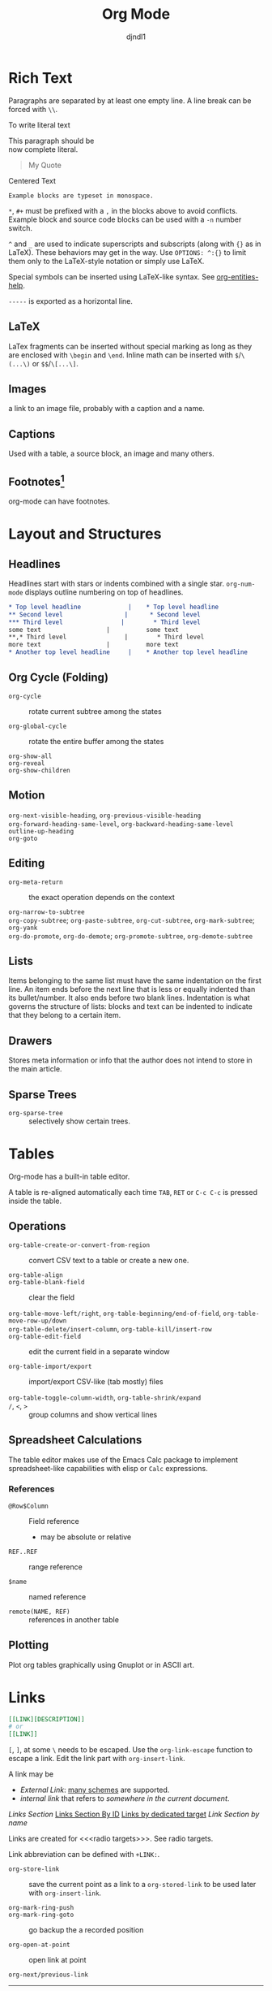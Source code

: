 #+title: Org Mode
#+author: djndl1
#+OPTIONS: ^:{}

* Rich Text

Paragraphs are separated by at least one empty line. A line break can be forced
with =\\=.

To write literal text

#+begin_verse
This paragraph should be
now complete literal.
#+end_verse

#+begin_quote
My Quote
#+end_quote

#+begin_center
Centered Text
#+end_center

#+begin_example
Example blocks are typeset in monospace.
#+end_example

=*=, =#+= must be prefixed with a =,= in the blocks above to avoid conflicts.
Example block and source code blocks can be used with a =-n= number switch.


=^= and =_= are used to indicate superscripts and subscripts (along with ={}=
as in LaTeX). These behaviors may get in the way. Use =OPTIONS: ^:{}= to limit
them only to the LaTeX-style notation or simply use LaTeX.

Special symbols can be inserted using LaTeX-like syntax. See [[elisp:org-entities-help][org-entities-help]].

=-----= is exported as a horizontal line.

** LaTeX

LaTex fragments can be inserted without special marking as long as they are
enclosed with =\begin= and =\end=. Inline math can be inserted with
=$=​/​=\(...\)= or =$$=​/​=\[...\]=.

\begin{equation}
a = b
\end{equation}

** Images

a link to an image file, probably with a caption and a name.

** Captions

Used with a table, a source block, an image and many others.

** Footnotes[fn:foo]

org-mode can have footnotes.

[fn:foo] https://orgmode.org/manual/Creating-Footnotes.html



* Layout and Structures

** Headlines

Headlines start with stars or indents combined with a single star. =org-num-mode= displays outline numbering on top of headlines.

#+begin_src org
,* Top level headline             |    * Top level headline
,** Second level                 |      * Second level
,*** Third level                |        * Third level
some text                  |          some text
**,* Third level                |        * Third level
more text                  |          more text
,* Another top level headline     |    * Another top level headline
#+end_src

** Org Cycle (Folding)

- =org-cycle= :: rotate current subtree among the states

- =org-global-cycle= :: rotate the entire buffer among the states

- =org-show-all= ::

- =org-reveal= ::

- =org-show-children= ::

** Motion

- =org-next-visible-heading=, =org-previous-visible-heading= ::

- =org-forward-heading-same-level=, =org-backward-heading-same-level= ::

- =outline-up-heading= ::

- =org-goto= ::

** Editing

- =org-meta-return= :: the exact operation depends on the context

- =org-narrow-to-subtree= ::

- =org-copy-subtree=; =org-paste-subtree=, =org-cut-subtree=,  =org-mark-subtree=; =org-yank= ::

- =org-do-promote=, =org-do-demote=; =org-promote-subtree=, =org-demote-subtree=  ::

** Lists

Items belonging to the same list must have the same indentation on the first
line. An item ends before the next line that is less or equally indented than
its bullet/number. It also ends before two blank lines.
Indentation is what governs the structure of lists: blocks and text can be indented to indicate that they belong to a certain item.

** Drawers

Stores meta information or info that the author does not intend to store in the
main article.

** Sparse Trees

- =org-sparse-tree= :: selectively show certain trees.

* Tables

Org-mode has a built-in table editor.

A table is re-aligned automatically each time =TAB=, =RET= or =C-c C-c= is
pressed inside the table.

** Operations

- =org-table-create-or-convert-from-region= :: convert CSV text to a table or
  create a new one.

- =org-table-align= ::

- =org-table-blank-field= :: clear the field

- =org-table-move-left/right=, =org-table-beginning/end-of-field=,  =org-table-move-row-up/down= ::

- =org-table-delete/insert-column=, =org-table-kill/insert-row= ::

- =org-table-edit-field= :: edit the current field in a separate window

- =org-table-import/export= :: import/export CSV-like (tab mostly) files

- =org-table-toggle-column-width=, =org-table-shrink/expand= ::

- =/=, =<=, =>= :: group columns and show vertical lines

** Spreadsheet Calculations

The table editor makes use of the Emacs Calc package to implement
spreadsheet-like capabilities with elisp or =Calc= expressions.

*** References

- =@Row$Column= :: Field reference
  + may be absolute or relative

- =REF..REF= :: range reference

- =$name= :: named reference

- =remote(NAME, REF)= :: references in another table

** Plotting

Plot org tables graphically using Gnuplot or in ASCII art.

* Links
:PROPERTIES:
:CUSTOM_ID: links_section
:END:
#+NAME: LinkSection
<<links_target>>



#+begin_src org
[[LINK][DESCRIPTION]]
# or
[[LINK]]
#+end_src

=[=, =]=, at some =\= needs to be escaped. Use the =org-link-escape= function to
escape a link. Edit the link part with =org-insert-link=.

A link may be
  + /External Link/: [[https://orgmode.org/manual/External-Links.html][many schemes]] are supported.
  + /internal link/ that refers to [[*Links][somewhere in the current document]].
  [[*Links][Links Section]]
  [[#links_section][Links Section By ID]]
  [[links_target][Links by dedicated target]]
  [[LinkSection][Link Section by name]]

  Links are created for <<<radio targets>>>. See radio targets.

Link abbreviation can be defined with =+LINK:=.

- =org-store-link= :: save the current point as a link to a =org-stored-link= to
  be used later with =org-insert-link=.

- =org-mark-ring-push= ::

- =org-mark-ring-goto= :: go backup the a recorded position

- =org-open-at-point= :: open link at point

- =org-next/previous-link= ::
